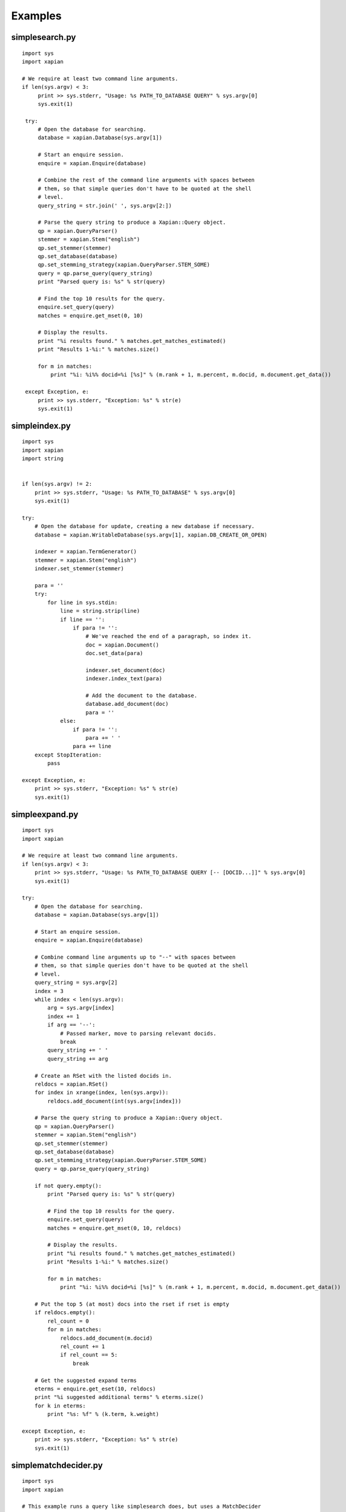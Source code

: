 Examples
********

.. _simplesearch:

simplesearch.py
==============

::

   import sys
   import xapian

   # We require at least two command line arguments.
   if len(sys.argv) < 3:
        print >> sys.stderr, "Usage: %s PATH_TO_DATABASE QUERY" % sys.argv[0]
        sys.exit(1)

    try:
        # Open the database for searching.
        database = xapian.Database(sys.argv[1])

        # Start an enquire session.
        enquire = xapian.Enquire(database)

        # Combine the rest of the command line arguments with spaces between
        # them, so that simple queries don't have to be quoted at the shell
        # level.
        query_string = str.join(' ', sys.argv[2:])

        # Parse the query string to produce a Xapian::Query object.
        qp = xapian.QueryParser()
        stemmer = xapian.Stem("english")
        qp.set_stemmer(stemmer)
        qp.set_database(database)
        qp.set_stemming_strategy(xapian.QueryParser.STEM_SOME)
        query = qp.parse_query(query_string)
        print "Parsed query is: %s" % str(query)

        # Find the top 10 results for the query.
        enquire.set_query(query)
        matches = enquire.get_mset(0, 10)

        # Display the results.
        print "%i results found." % matches.get_matches_estimated()
        print "Results 1-%i:" % matches.size()

        for m in matches:
            print "%i: %i%% docid=%i [%s]" % (m.rank + 1, m.percent, m.docid, m.document.get_data())

    except Exception, e:
        print >> sys.stderr, "Exception: %s" % str(e)
        sys.exit(1)


.. _simpleindex:

simpleindex.py
==============

:: 


    import sys
    import xapian
    import string


    if len(sys.argv) != 2:
        print >> sys.stderr, "Usage: %s PATH_TO_DATABASE" % sys.argv[0]
        sys.exit(1)

    try:
        # Open the database for update, creating a new database if necessary.
        database = xapian.WritableDatabase(sys.argv[1], xapian.DB_CREATE_OR_OPEN)

        indexer = xapian.TermGenerator()
        stemmer = xapian.Stem("english")
        indexer.set_stemmer(stemmer)

        para = ''
        try:
            for line in sys.stdin:
                line = string.strip(line)
                if line == '':
                    if para != '':
                        # We've reached the end of a paragraph, so index it.
                        doc = xapian.Document()
                        doc.set_data(para)

                        indexer.set_document(doc)
                        indexer.index_text(para)

                        # Add the document to the database.
                        database.add_document(doc)
                        para = ''
                else:
                    if para != '':
                        para += ' '
                    para += line
        except StopIteration:
            pass

    except Exception, e:
        print >> sys.stderr, "Exception: %s" % str(e)
        sys.exit(1)



.. _simpleexpand:

simpleexpand.py
===============

::


    import sys
    import xapian

    # We require at least two command line arguments.
    if len(sys.argv) < 3:
        print >> sys.stderr, "Usage: %s PATH_TO_DATABASE QUERY [-- [DOCID...]]" % sys.argv[0]
        sys.exit(1)

    try:
        # Open the database for searching.
        database = xapian.Database(sys.argv[1])

        # Start an enquire session.
        enquire = xapian.Enquire(database)

        # Combine command line arguments up to "--" with spaces between
        # them, so that simple queries don't have to be quoted at the shell
        # level.
        query_string = sys.argv[2]
        index = 3
        while index < len(sys.argv):
            arg = sys.argv[index]
            index += 1
            if arg == '--':
                # Passed marker, move to parsing relevant docids.
                break
            query_string += ' '
            query_string += arg

        # Create an RSet with the listed docids in.
        reldocs = xapian.RSet()
        for index in xrange(index, len(sys.argv)):
            reldocs.add_document(int(sys.argv[index]))

        # Parse the query string to produce a Xapian::Query object.
        qp = xapian.QueryParser()
        stemmer = xapian.Stem("english")
        qp.set_stemmer(stemmer)
        qp.set_database(database)
        qp.set_stemming_strategy(xapian.QueryParser.STEM_SOME)
        query = qp.parse_query(query_string)

        if not query.empty():
            print "Parsed query is: %s" % str(query)

            # Find the top 10 results for the query.
            enquire.set_query(query)
            matches = enquire.get_mset(0, 10, reldocs)

            # Display the results.
            print "%i results found." % matches.get_matches_estimated()
            print "Results 1-%i:" % matches.size()

            for m in matches:
                print "%i: %i%% docid=%i [%s]" % (m.rank + 1, m.percent, m.docid, m.document.get_data())

        # Put the top 5 (at most) docs into the rset if rset is empty
        if reldocs.empty():
            rel_count = 0
            for m in matches:
                reldocs.add_document(m.docid)
                rel_count += 1
                if rel_count == 5:
                    break

        # Get the suggested expand terms
        eterms = enquire.get_eset(10, reldocs)
        print "%i suggested additional terms" % eterms.size()
        for k in eterms:
            print "%s: %f" % (k.term, k.weight)

    except Exception, e:
        print >> sys.stderr, "Exception: %s" % str(e)
        sys.exit(1)


.. _simplematchdecider:


simplematchdecider.py
=====================

::

    import sys
    import xapian

    # This example runs a query like simplesearch does, but uses a MatchDecider
    # (mymatchdecider) to discard any document for which value 0 is equal to
    # the string passed as the second command line argument.

    if len(sys.argv) < 4:
        print >> sys.stderr, "Usage: %s PATH_TO_DATABASE AVOID_VALUE QUERY" % sys.argv[0]
        sys.exit(1)

    class mymatchdecider(xapian.MatchDecider):
        def __init__(self, avoidvalue):
            xapian.MatchDecider.__init__(self)
            self.avoidvalue = avoidvalue
            
        def __call__(self, doc):
            return doc.get_value(0) != self.avoidvalue

    try:
        # Open the database for searching.
        database = xapian.Database(sys.argv[1])

        # Start an enquire session.
        enquire = xapian.Enquire(database)

        # Combine the rest of the command line arguments with spaces between
        # them, so that simple queries don't have to be quoted at the shell
        # level.
        avoid_value = sys.argv[2]
        query_string = str.join(' ', sys.argv[3:])

        # Parse the query string to produce a Xapian::Query object.
        qp = xapian.QueryParser()
        stemmer = xapian.Stem("english")
        qp.set_stemmer(stemmer)
        qp.set_database(database)
        qp.set_stemming_strategy(xapian.QueryParser.STEM_SOME)
        query = qp.parse_query(query_string)
        print "Parsed query is: %s" % str(query)

        # Find the top 10 results for the query.
        enquire.set_query(query)
        mdecider = mymatchdecider(avoid_value)
        matches = enquire.get_mset(0, 10, None, mdecider)

        # Display the results.
        print "%i results found." % matches.get_matches_estimated()
        print "Results 1-%i:" % matches.size()

        for m in matches:
            print "%i: %i%% docid=%i [%s]" % (m.rank + 1, m.percent, m.docid, m.document.get_data())

    except Exception, e:
        print >> sys.stderr, "Exception: %s" % str(e)
        sys.exit(1)
